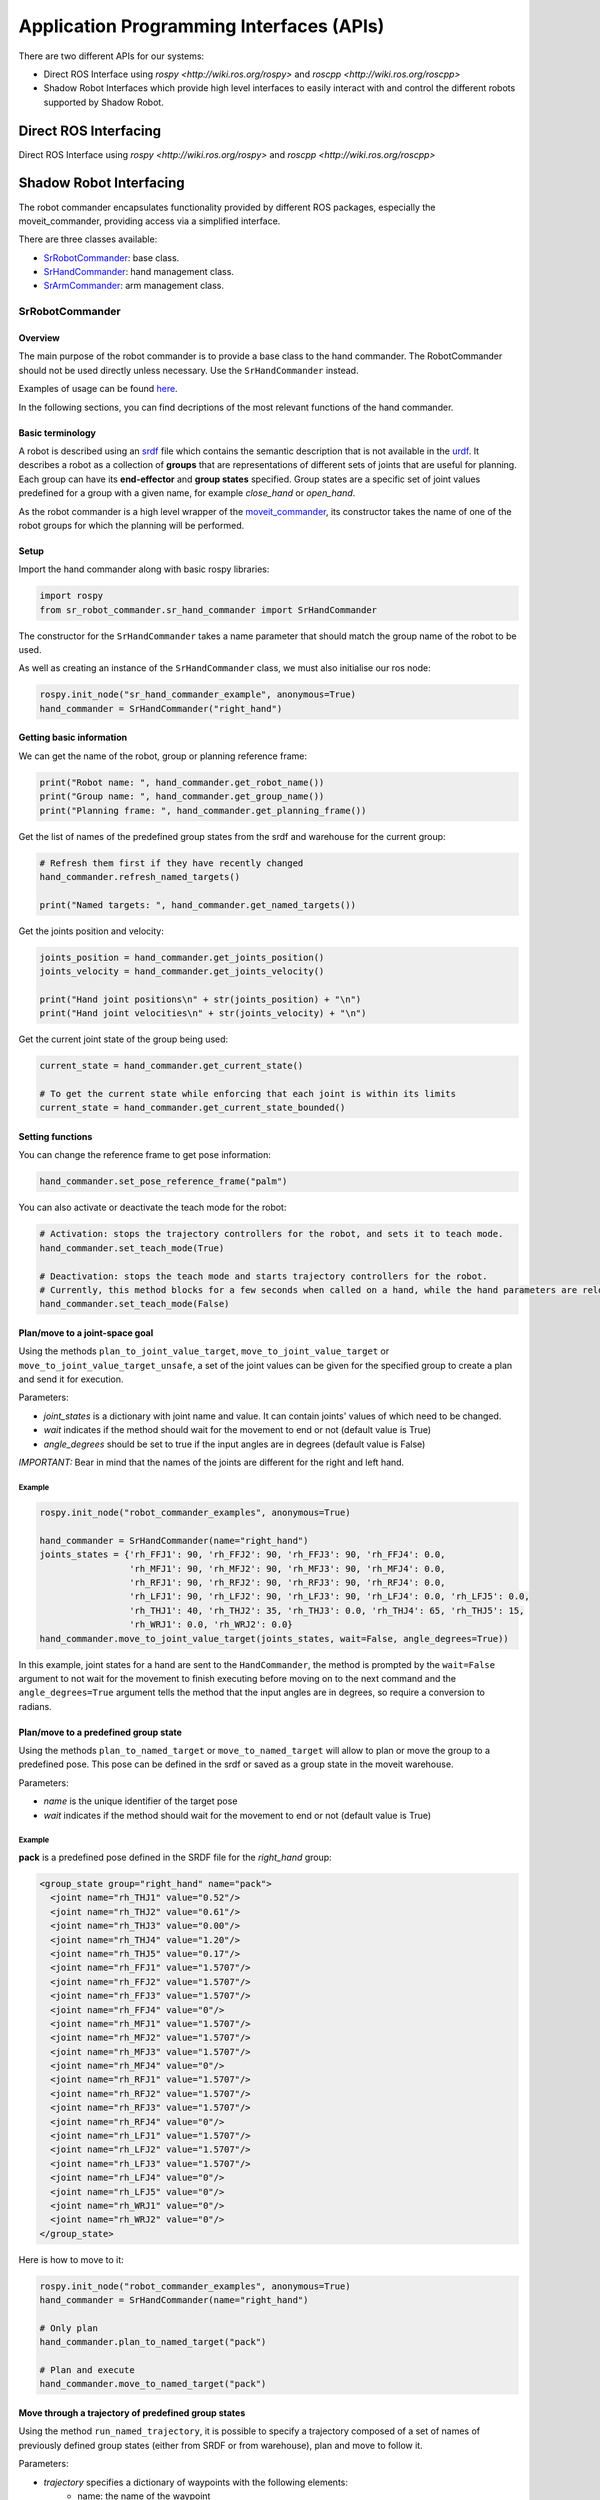 Application Programming Interfaces (APIs)
=========================================

There are two different APIs for our systems:

* Direct ROS Interface using `rospy <http://wiki.ros.org/rospy>` and `roscpp <http://wiki.ros.org/roscpp>`
* Shadow Robot Interfaces which provide high level interfaces to easily interact with and control the different robots supported by Shadow Robot.

Direct ROS Interfacing
----------------------

Direct ROS Interface using `rospy <http://wiki.ros.org/rospy>` and `roscpp <http://wiki.ros.org/roscpp>`

Shadow Robot Interfacing
--------------------------

The robot commander encapsulates functionality provided by different ROS packages, especially the moveit_commander, providing access via a simplified interface.

There are three classes available:

* `SrRobotCommander <https://github.com/shadow-robot/sr_interface/blob/noetic-devel/sr_robot_commander/src/sr_robot_commander/sr_robot_commander.py>`_: base class.
* `SrHandCommander <https://github.com/shadow-robot/sr_interface/blob/noetic-devel/sr_robot_commander/src/sr_robot_commander/sr_hand_commander.py>`_: hand management class.
* `SrArmCommander <https://github.com/shadow-robot/sr_interface/blob/noetic-devel/sr_robot_commander/src/sr_robot_commander/sr_arm_commander.py>`_: arm management class.

SrRobotCommander
^^^^^^^^^^^^^^^^^

Overview
~~~~~~~~~

The main purpose of the robot commander is to provide a base class to the
hand commander. The RobotCommander should not be used directly unless necessary.
Use the ``SrHandCommander`` instead.

Examples of usage can be found `here <https://github.com/shadow-robot/sr_interface/tree/noetic-devel/sr_example/scripts/sr_example>`_.

In the following sections, you can find decriptions of the most relevant functions of the hand commander.

Basic terminology
~~~~~~~~~

A robot is described using an `srdf <http://wiki.ros.org/srdf>`_ file which contains the semantic description that is not available in the `urdf <http://wiki.ros.org/urdf>`__. It describes a robot as a collection of **groups** that are representations of different sets of joints that are useful for planning. Each group can have its **end-effector** and **group states** specified. Group states are a specific set of joint values predefined for a group with a given name, for example *close_hand* or *open_hand*.

As the robot commander is a high level wrapper of the `moveit_commander <http://wiki.ros.org/moveit_commander>`_, its constructor takes the name of one of the robot groups for which the planning will be performed.

Setup
~~~~~~~~~

Import the hand commander along with basic rospy libraries:

.. code-block:: python

    import rospy
    from sr_robot_commander.sr_hand_commander import SrHandCommander

The constructor for the ``SrHandCommander`` takes a
name parameter that should match the group name of the robot to be used.

As well as creating an instance of the ``SrHandCommander`` class, we must also initialise our ros node:

.. code-block:: python

    rospy.init_node("sr_hand_commander_example", anonymous=True)
    hand_commander = SrHandCommander("right_hand")

Getting basic information
~~~~~~~~~

We can get the name of the robot, group or planning reference frame:

.. code-block:: python

    print("Robot name: ", hand_commander.get_robot_name())
    print("Group name: ", hand_commander.get_group_name())
    print("Planning frame: ", hand_commander.get_planning_frame())

Get the list of names of the predefined group states from the srdf and warehouse for the current group:

.. code-block:: python

   # Refresh them first if they have recently changed
   hand_commander.refresh_named_targets()

   print("Named targets: ", hand_commander.get_named_targets())

Get the joints position and velocity:

.. code-block:: python

    joints_position = hand_commander.get_joints_position()
    joints_velocity = hand_commander.get_joints_velocity()

    print("Hand joint positions\n" + str(joints_position) + "\n")
    print("Hand joint velocities\n" + str(joints_velocity) + "\n")

Get the current joint state of the group being used:

.. code-block:: python

   current_state = hand_commander.get_current_state()

   # To get the current state while enforcing that each joint is within its limits
   current_state = hand_commander.get_current_state_bounded()

Setting functions
~~~~~~~~~~~~~~~~~~
You can change the reference frame to get pose information:

.. code-block:: python

   hand_commander.set_pose_reference_frame("palm")

You can also activate or deactivate the teach mode for the robot:

.. code-block:: python

   # Activation: stops the trajectory controllers for the robot, and sets it to teach mode.
   hand_commander.set_teach_mode(True)

   # Deactivation: stops the teach mode and starts trajectory controllers for the robot.  
   # Currently, this method blocks for a few seconds when called on a hand, while the hand parameters are reloaded.
   hand_commander.set_teach_mode(False)

Plan/move to a joint-space goal
~~~~~~~~~~~~~~~~~~~~~~~~~~~~~~~~~~~~
Using the methods ``plan_to_joint_value_target``, ``move_to_joint_value_target`` or ``move_to_joint_value_target_unsafe``, a set of the joint values can be given for the specified group to create a plan and send it for execution.

Parameters:

-  *joint\_states* is a dictionary with joint name and value. It can
   contain joints' values of which need to be changed.
-  *wait* indicates if the method should wait for the movement to end or not
   (default value is True)
-  *angle\_degrees* should be set to true if the input angles are in
   degrees (default value is False)

*IMPORTANT:* Bear in mind that the names of the joints are different for
the right and left hand.

Example
++++++++

.. code-block:: python

    rospy.init_node("robot_commander_examples", anonymous=True)

    hand_commander = SrHandCommander(name="right_hand")
    joints_states = {'rh_FFJ1': 90, 'rh_FFJ2': 90, 'rh_FFJ3': 90, 'rh_FFJ4': 0.0,
                     'rh_MFJ1': 90, 'rh_MFJ2': 90, 'rh_MFJ3': 90, 'rh_MFJ4': 0.0,
                     'rh_RFJ1': 90, 'rh_RFJ2': 90, 'rh_RFJ3': 90, 'rh_RFJ4': 0.0,
                     'rh_LFJ1': 90, 'rh_LFJ2': 90, 'rh_LFJ3': 90, 'rh_LFJ4': 0.0, 'rh_LFJ5': 0.0,
                     'rh_THJ1': 40, 'rh_THJ2': 35, 'rh_THJ3': 0.0, 'rh_THJ4': 65, 'rh_THJ5': 15,
                     'rh_WRJ1': 0.0, 'rh_WRJ2': 0.0}
    hand_commander.move_to_joint_value_target(joints_states, wait=False, angle_degrees=True))

In this example, joint states for a hand are sent to the ``HandCommander``,
the method is prompted by the ``wait=False`` argument to not wait for the
movement to finish executing before moving on to the next command and
the ``angle_degrees=True`` argument tells the method that the input
angles are in degrees, so require a conversion to radians.

Plan/move to a predefined group state
~~~~~~~~~~~~~~~~~~~~~~~~~~~~~~~~~~~~~~~~~~~~~

Using the methods ``plan_to_named_target`` or ``move_to_named_target`` will allow to plan or move the group to a predefined pose. This pose can be defined in the srdf or saved as a group state in the moveit warehouse.

Parameters:

-  *name* is the unique identifier of the target pose
-  *wait* indicates if the method should wait for the movement to end or not
   (default value is True)

Example
++++++++

**pack** is a predefined pose defined in the SRDF file for the *right_hand* group:

.. code-block:: html

  <group_state group="right_hand" name="pack">
    <joint name="rh_THJ1" value="0.52"/>
    <joint name="rh_THJ2" value="0.61"/>
    <joint name="rh_THJ3" value="0.00"/>
    <joint name="rh_THJ4" value="1.20"/>
    <joint name="rh_THJ5" value="0.17"/>
    <joint name="rh_FFJ1" value="1.5707"/>
    <joint name="rh_FFJ2" value="1.5707"/>
    <joint name="rh_FFJ3" value="1.5707"/>
    <joint name="rh_FFJ4" value="0"/>
    <joint name="rh_MFJ1" value="1.5707"/>
    <joint name="rh_MFJ2" value="1.5707"/>
    <joint name="rh_MFJ3" value="1.5707"/>
    <joint name="rh_MFJ4" value="0"/>
    <joint name="rh_RFJ1" value="1.5707"/>
    <joint name="rh_RFJ2" value="1.5707"/>
    <joint name="rh_RFJ3" value="1.5707"/>
    <joint name="rh_RFJ4" value="0"/>
    <joint name="rh_LFJ1" value="1.5707"/>
    <joint name="rh_LFJ2" value="1.5707"/>
    <joint name="rh_LFJ3" value="1.5707"/>
    <joint name="rh_LFJ4" value="0"/>
    <joint name="rh_LFJ5" value="0"/>
    <joint name="rh_WRJ1" value="0"/>
    <joint name="rh_WRJ2" value="0"/>
  </group_state>

Here is how to move to it:

.. code-block:: python

    rospy.init_node("robot_commander_examples", anonymous=True)
    hand_commander = SrHandCommander(name="right_hand")

    # Only plan
    hand_commander.plan_to_named_target("pack")

    # Plan and execute
    hand_commander.move_to_named_target("pack")

Move through a trajectory of predefined group states
~~~~~~~~~~~~~~~~~~~~~~~~~~~~~~~~~~~~~~~~~~~~~~~~~~~~~~

Using the method ``run_named_trajectory``, it is possible to specify a trajectory composed of a set of names of previously defined group states (either from SRDF or from warehouse), plan and move to follow it.

Parameters:

-  *trajectory* specifies a dictionary of waypoints with the following elements:
    -  name: the name of the waypoint
    -  interpolate_time: time to move from last waypoint
    -  pause_time: time to wait at this waypoint

Example
+++++++

.. code-block:: python

   trajectory = [
      {
          'name': 'open',
          'interpolate_time': 3.0
      },
      {
          'name': 'pack',
          'interpolate_time': 3.0,
          'pause_time': 2
      },
      {
          'name': 'open',
          'interpolate_time': 3.0
      },
      {
          'name': 'pack',
          'interpolate_time': 3.0
      }
   ]

   hand_commander.run_named_trajectory(trajectory)

   # If you want to send the trajectory to the controller without using the planner, you can use the unsafe method:
   hand_commander.run_named_trajectory_unsafe(trajectory)

Check if a plan is valid and execute it
~~~~~~~~~~~~~~~~~~~~~~~~~~~~~~~~~~~~~~~~~~~~~

Use the method ``check_plan_is_valid`` and ``execute`` to check if the current plan contains a valid trajectory and execute it. This only has meaning if called after a planning function has been attempted.

Example
++++++++

.. code-block:: python

  import rospy
  from sr_robot_commander.sr_hand_commander import SrHandCommander
  rospy.init_node("robot_commander_examples", anonymous=True)

  hand_commander = SrHandCommander()

  hand_commander.plan_to_named_target("open")
  if hand_commander.check_plan_is_valid():
      hand_commander.execute()

Stop the robot
~~~~~~~~~~~~~~~~~~
Use the method ``send_stop_trajectory_unsafe`` to send a trajectory with the current joint state to stop the robot at its current position.

Example
+++++++

.. code-block:: python

   hand_commander.send_stop_trajectory_unsafe()

SrHandCommander
^^^^^^^^^^^^^^^^

Overview
~~~~~~~~~
The SrHandCommander inherits all methods from the `robot commander <RobotCommander.html>`__ and provides commands specific to the hand. It allows the state of the tactile sensors and joints' effort to be read, and the maximum force to be set.

Setup
~~~~~~~~~
Import the hand commander along with basic rospy libraries and the hand finder:

.. code-block:: python

    import rospy
    from sr_robot_commander.sr_hand_commander import SrHandCommander
    from sr_utilities.hand_finder import HandFinder
    rospy.init_node("hand_finder_example", anonymous=True)

The constructor for the ``SrHandCommander`` takes a name parameter that should match the group name of the robot to be used. Also it takes the hand prefix, parameters and serial number that can be retrieved using the `HandFinder <https://github.com/shadow-robot/sr_core/blob/indigo-devel/sr_utilities/scripts/sr_utilities/hand_finder.py>`__.

Example
++++++++

.. code-block:: python

    # Using the HandFinder
    hand_finder = HandFinder()
    hand_parameters = hand_finder.get_hand_parameters()
    hand_serial = hand_parameters.mapping.keys()[0]

    # If name is not provided, it will set "right_hand" or "left_hand" by default, depending on the hand.
    hand_commander = SrHandCommander(name = "rh_first_finger",
                                     hand_parameters=hand_parameters,
                                     hand_serial=hand_serial)

    # Alternatively you can launch the hand directly
    hand_commander = SrHandCommander(name = "right_hand", prefix = "rh")

Getting information
~~~~~~~~~~~~~~~~~~~~~~~~~~~

Use the ``get_joints_effort`` method to get a dictionary with efforts of the group joints.

.. code-block:: python

    hand_joints_effort = hand_commander.get_joints_effort()
    print("Hand joints effort \n " + str(hand_joints_effort) + "\n")


Use the ``get_tactile_type`` to get a string indicating the type of tactile
sensors present (e.g. PST, biotac, UBI0) or ``get_tactile_state`` to get
an object containing tactile data. The structure of the data is
different for every ``tactile_type`` .

.. code-block:: python

    tactile_type = hand_commander.get_tactile_type()
    tactile_state = hand_commander.get_tactile_state()

    print("Hand tactile type\n" + tactile_type + "\n")
    print("Hand tactile state\n" + str(tactile_state) + "\n")

Set the maximum force
~~~~~~~~~~~~~~~~~~~~~~~~~~~

Use the method ``set_max_force`` to set the maximum force for a hand joint.

Parameters:

-  *joint\_name* name of the joint.
-  *value* maximum force value

Example
++++++++

.. code-block:: python

    ## The limits in the current implementation of the firmware are from 200 to 1000 (measured in custom units)
    hand_commander.set_max_force("rh_FFJ3", 600)

SrArmCommander
^^^^^^^^^^^^^^^

The SrArmCommander inherits all methods from the `robot commander](https://dexterous-hand.readthedocs.io/en/latest/user_guide/2_software_description.html#srrobotcommander) and provides commands specific to the arm. It allows movement to a certain position in cartesian space, to a configuration in joint space
or move using a trajectory.

Setup
~~~~~~~~~
Import the arm commander along with basic rospy libraries and the arm finder:

.. code-block:: python

    import rospy
    from sr_robot_commander.sr_arm_commander import SrArmCommander
    from sr_utilities.arm_finder import ArmFinder

The constructors for ``SrArmCommander`` take a name parameter that should match the group name of the robot to be used and has the option to add ground to the scene.

.. code-block:: python

   arm_commander = SrArmCommander(name="right_arm", set_ground=True)
   
Use the ArmFinder to get the parameters (such as prefix) and joint names of the arm currently running on the system:

.. code-block:: python

   arm_finder = ArmFinder()
   
   # To get the prefix or mapping of the arm joints. Mapping is the same as prefix but without underscore.
   arm_finder.get_arm_parameters().joint_prefix.values()
   arm_finder.get_arm_parameters().mapping.values()
   
   # To get the arm joints
   arm_finder.get_arm_joints()

Getting basic information
~~~~~~~~~~~~~~~~~~~~~~~~~~~
To return the reference frame for planning in cartesian space:

.. code-block:: python

   reference_frame = arm_commander.get_pose_reference_frame()

Plan/move to a position target
~~~~~~~~~~~~~~~~~~~~~~~~~~~~~~~~~~~~

Using the method ``move_to_position_target``, the end effector of the arm can be moved to a certain point
in space represented by (x, y, z) coordinates. The orientation of the end effector can take any value.

Parameters:

-  *xyz* desired position of end-effector
-  *end\_effector\_link* name of the end effector link (default value is
   empty string)
-  *wait*  indicates if the method should wait for the movement to end or not
   (default value is True)

Example
++++++++

.. code-block:: python

   rospy.init_node("robot_commander_examples", anonymous=True)
   arm_commander = SrArmCommander(name="right_arm", set_ground=True)

   new_position = [0.25527, 0.36682, 0.5426]
    
   # To only plan
   arm_commander.plan_to_position_target(new_position)
    
   # To plan and move
   arm_commander.move_to_position_target(new_position)

Plan/move to a pose target
~~~~~~~~~~~~~~~~~~~~~~~~~~~

Using the method ``move_to_pose_target`` allows the end effector of the arm to be moved to a certain pose
(position and orientation) in the space represented by (x, y, z, rot\_x,
rot\_y, rot\_z).

Parameters:

-  *pose* desired pose of end-effector: a Pose message, a PoseStamped
   message or a list of 6 floats: [x, y, z, rot\_x, rot\_y, rot\_z] or a
   list of 7 floats [x, y, z, qx, qy, qz, qw]
-  *end\_effector\_link* name of the end effector link (default value is
   empty string)
-  *wait* indicates if the method should wait for the movement to end or not
   (default value is True)

Example
++++++++

.. code-block:: python

   rospy.init_node("robot_commander_examples", anonymous=True)
   arm_commander = SrArmCommander(name="right_arm", set_ground=True)

   new_pose = [0.5, 0.3, 1.2, 0, 1.57, 0]
   
   # To only plan
   arm_commander.plan_to_pose_target(new_pose)
   
   # To plan and move
   arm_commander.move_to_pose_target(new_pose)
